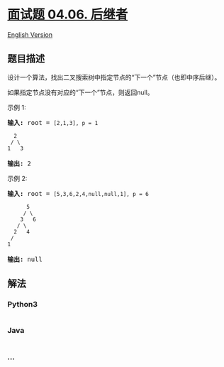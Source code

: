 * [[https://leetcode-cn.com/problems/successor-lcci][面试题 04.06.
后继者]]
  :PROPERTIES:
  :CUSTOM_ID: 面试题-04.06.-后继者
  :END:
[[./lcci/04.06.Successor/README_EN.org][English Version]]

** 题目描述
   :PROPERTIES:
   :CUSTOM_ID: 题目描述
   :END:

#+begin_html
  <!-- 这里写题目描述 -->
#+end_html

#+begin_html
  <p>
#+end_html

设计一个算法，找出二叉搜索树中指定节点的“下一个”节点（也即中序后继）。

#+begin_html
  </p>
#+end_html

#+begin_html
  <p>
#+end_html

如果指定节点没有对应的“下一个”节点，则返回null。

#+begin_html
  </p>
#+end_html

#+begin_html
  <p>
#+end_html

示例 1:

#+begin_html
  </p>
#+end_html

#+begin_html
  <pre><strong>输入:</strong> root = <code>[2,1,3], p = 1

    2
   / \
  1   3
  </code>
  <strong>输出:</strong> 2</pre>
#+end_html

#+begin_html
  <p>
#+end_html

示例 2:

#+begin_html
  </p>
#+end_html

#+begin_html
  <pre><strong>输入:</strong> root = <code>[5,3,6,2,4,null,null,1], p = 6

        5
       / \
      3   6
     / \
    2   4
   /   
  1
  </code>
  <strong>输出:</strong> null</pre>
#+end_html

** 解法
   :PROPERTIES:
   :CUSTOM_ID: 解法
   :END:

#+begin_html
  <!-- 这里可写通用的实现逻辑 -->
#+end_html

#+begin_html
  <!-- tabs:start -->
#+end_html

*** *Python3*
    :PROPERTIES:
    :CUSTOM_ID: python3
    :END:

#+begin_html
  <!-- 这里可写当前语言的特殊实现逻辑 -->
#+end_html

#+begin_src python
#+end_src

*** *Java*
    :PROPERTIES:
    :CUSTOM_ID: java
    :END:

#+begin_html
  <!-- 这里可写当前语言的特殊实现逻辑 -->
#+end_html

#+begin_src java
#+end_src

*** *...*
    :PROPERTIES:
    :CUSTOM_ID: section
    :END:
#+begin_example
#+end_example

#+begin_html
  <!-- tabs:end -->
#+end_html
